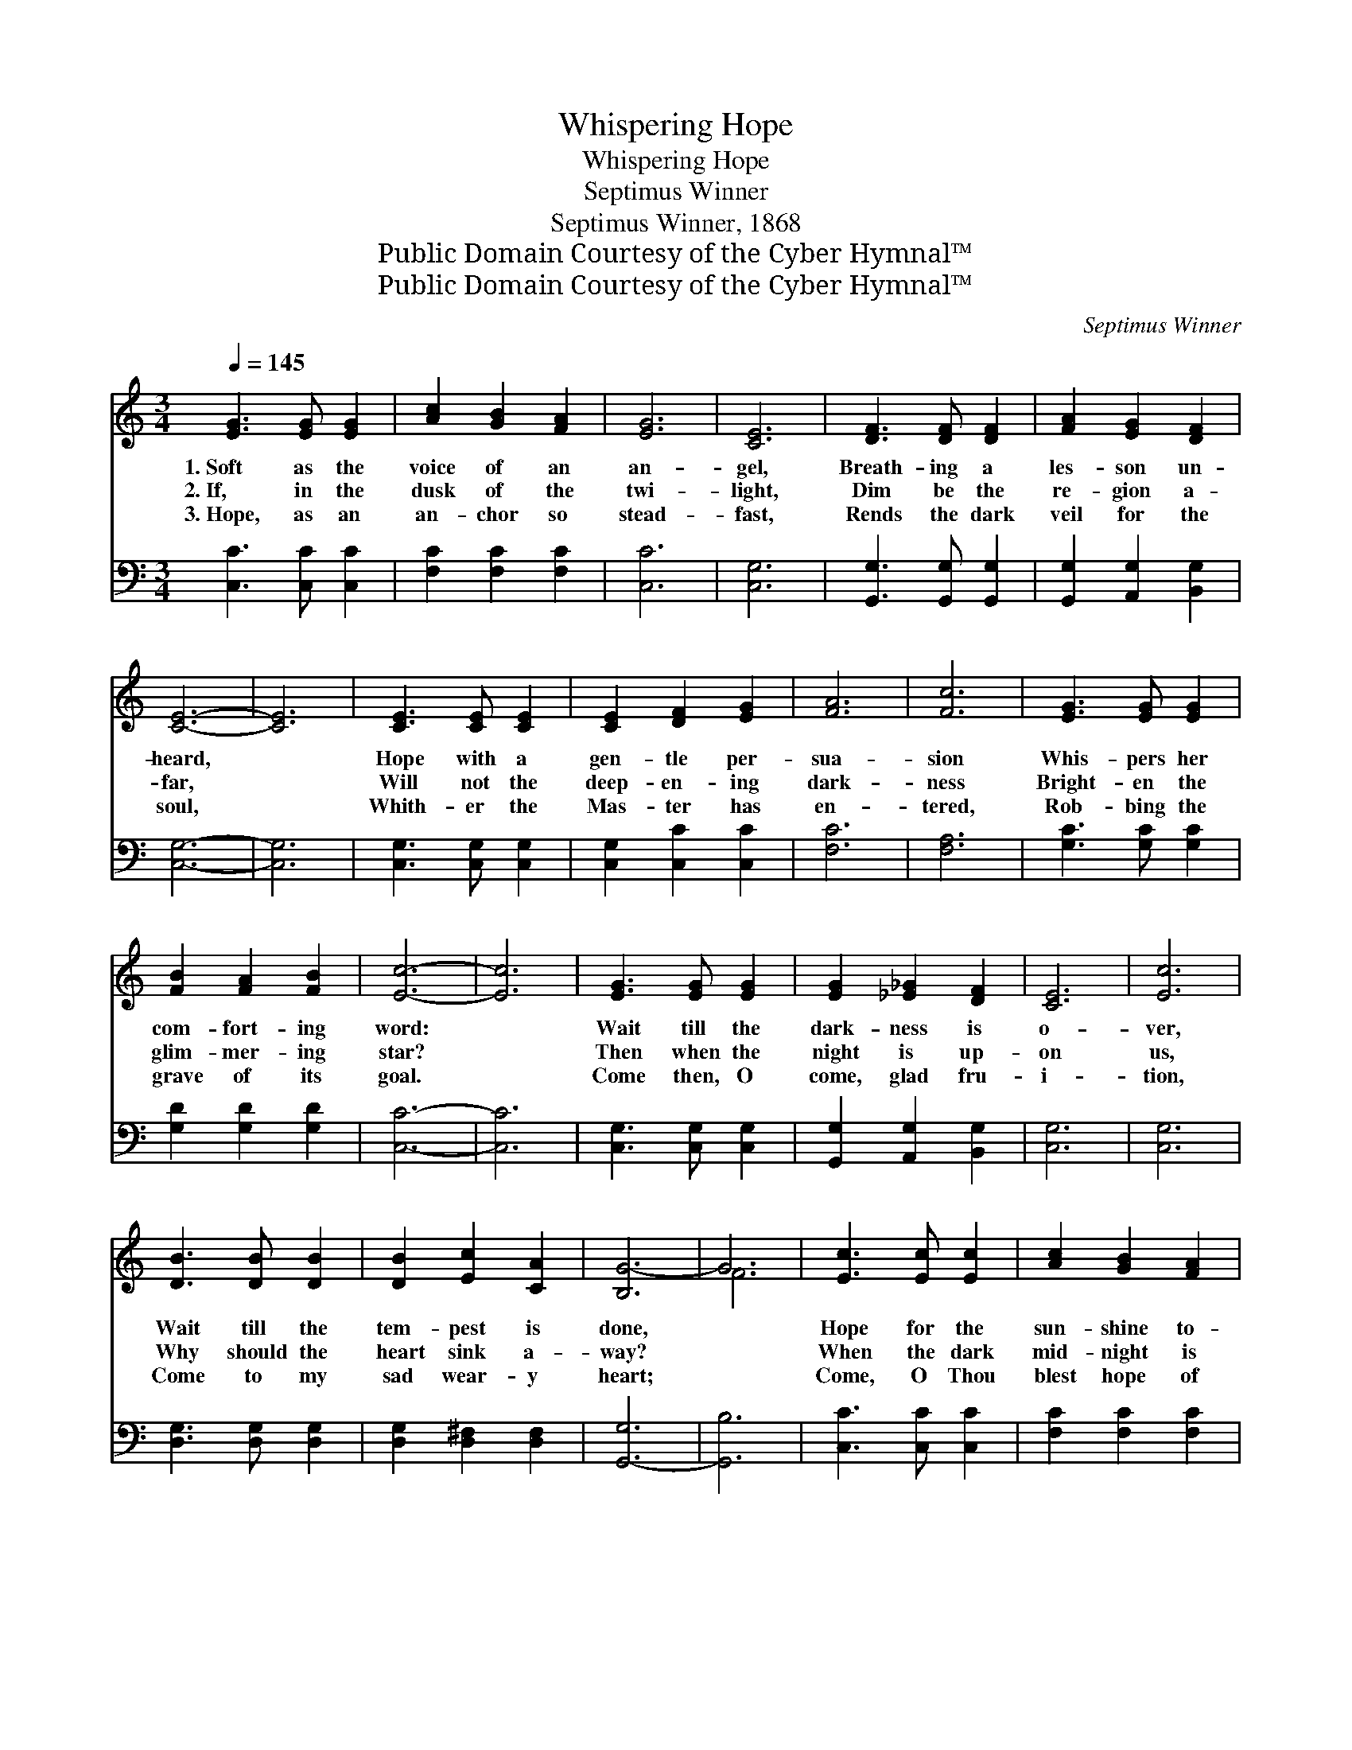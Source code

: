 X:1
T:Whispering Hope
T:Whispering Hope
T:Septimus Winner
T:Septimus Winner, 1868
T:Public Domain Courtesy of the Cyber Hymnal™
T:Public Domain Courtesy of the Cyber Hymnal™
C:Septimus Winner
Z:Public Domain
Z:Courtesy of the Cyber Hymnal™
%%score ( 1 2 ) 3
L:1/8
Q:1/4=145
M:3/4
K:C
V:1 treble 
V:2 treble 
V:3 bass 
V:1
 [EG]3 [EG] [EG]2 | [Ac]2 [GB]2 [FA]2 | [EG]6 | [CE]6 | [DF]3 [DF] [DF]2 | [FA]2 [EG]2 [DF]2 | %6
w: 1.~Soft as the|voice of an|an-|gel,|Breath- ing a|les- son un-|
w: 2.~If, in the|dusk of the|twi-|light,|Dim be the|re- gion a-|
w: 3.~Hope, as an|an- chor so|stead-|fast,|Rends the dark|veil for the|
 [CE]6- | [CE]6 | [CE]3 [CE] [CE]2 | [CE]2 [DF]2 [EG]2 | [FA]6 | [Fc]6 | [EG]3 [EG] [EG]2 | %13
w: heard,||Hope with a|gen- tle per-|sua-|sion|Whis- pers her|
w: far,||Will not the|deep- en- ing|dark-|ness|Bright- en the|
w: soul,||Whith- er the|Mas- ter has|en-|tered,|Rob- bing the|
 [FB]2 [FA]2 [FB]2 | [Ec]6- | [Ec]6 | [EG]3 [EG] [EG]2 | [EG]2 [_E_G]2 [DF]2 | [CE]6 | [Ec]6 | %20
w: com- fort- ing|word:||Wait till the|dark- ness is|o-|ver,|
w: glim- mer- ing|star?||Then when the|night is up-|on|us,|
w: grave of its|goal.||Come then, O|come, glad fru-|i-|tion,|
 [DB]3 [DB] [DB]2 | [DB]2 [Ec]2 [CA]2 | [B,G-]6 | G6 | [Ec]3 [Ec] [Ec]2 | [Ac]2 [GB]2 [FA]2 | %26
w: Wait till the|tem- pest is|done,||Hope for the|sun- shine to-|
w: Why should the|heart sink a-|way?||When the dark|mid- night is|
w: Come to my|sad wear- y|heart;||Come, O Thou|blest hope of|
 [EG]6 | [Ec]6 | [CE]3 [CE] [CE]2 | [B,G]2 [B,F]2 [B,D]2 | C6- | C6 ||"^Refrain" G6- | =G2 A2 B2 | %34
w: mor-|row,|Af- ter the|show- er is|gone.||||
w: o-|ver,|Watch for the|break- ing of|day.||Whis-|* per- ing|
w: glo-|ry,|Nev- er, O|nev- er de-|part.||||
 c6- | c2 B2 c2 | d6- | d2 [Ec]2 [Fd]2 | e6 | G6 | A6 | A2 B2 c2 | G6 | [EG]2 [EG]2 [CE]2 | %44
w: ||||||||||
w: hope,|* oh how|wel-|* come thy|voice,||Mak-|* ing my|heart|* in its|
w: ||||||||||
 [B,-F]6 | [B,G]2 [A,G]2 [B,F]2 | [CE]6 |] %47
w: |||
w: sor-|* row re-|joice.|
w: |||
V:2
 x6 | x6 | x6 | x6 | x6 | x6 | x6 | x6 | x6 | x6 | x6 | x6 | x6 | x6 | x6 | x6 | x6 | x6 | x6 | %19
 x6 | x6 | x6 | x6 | F6 | x6 | x6 | x6 | x6 | x6 | x6 | C6- | C6 || F3 F F2 | =G2 F2 B2 | %34
 (E3 E E2) | E2 x4 | (F3 F F2) | F2 x4 | G3 G G2 | E6 | F3 F F2 | F2 B2 c2 | E3 E E2 | x6 | x6 | %45
 x6 | x6 |] %47
V:3
 [C,C]3 [C,C] [C,C]2 | [F,C]2 [F,C]2 [F,C]2 | [C,C]6 | [C,G,]6 | [G,,G,]3 [G,,G,] [G,,G,]2 | %5
 [G,,G,]2 [A,,G,]2 [B,,G,]2 | [C,G,]6- | [C,G,]6 | [C,G,]3 [C,G,] [C,G,]2 | [C,G,]2 [C,C]2 [C,C]2 | %10
 [F,C]6 | [F,A,]6 | [G,C]3 [G,C] [G,C]2 | [G,D]2 [G,D]2 [G,D]2 | [C,C]6- | [C,C]6 | %16
 [C,G,]3 [C,G,] [C,G,]2 | [G,,G,]2 [A,,G,]2 [B,,G,]2 | [C,G,]6 | [C,G,]6 | [D,G,]3 [D,G,] [D,G,]2 | %21
 [D,G,]2 [D,^F,]2 [D,F,]2 | [G,,-G,]6 | [G,,B,]6 | [C,C]3 [C,C] [C,C]2 | [F,C]2 [F,C]2 [F,C]2 | %26
 [C,C]6 | [C,G,]6 | [G,,G,]3 [G,,G,] [G,,G,]2 | [G,,F,]2 [G,,D,]2 [G,,F,]2 | [C,E,]6- | [C,E,]6 || %32
 [G,B,]3 [G,B,] [G,B,]2 | [G,B,]2 z2 z2 | [C,C]3 [C,B,] [C,A,]2 | [C,G,]2 z2 z2 | %36
 [G,B,]3 [G,B,] [G,B,]2 | [G,B,]2 [G,A,]2 [G,B,]2 | [C,C]3 [C,C] [C,C]2 | [C,C]6 | %40
 [F,C]3 [F,C] [F,C]2 | [F,C]2 z2 z2 | [C,C]3 [C,C] [C,C]2 | [C,C]2 [C,C]2 [C,G,]2 | %44
 [G,,G,]2 [G,,G,]2 [G,,G,]2 | [G,,D,]2 [G,,D,]2 [G,,G,]2 | [C,G,]6 |] %47

